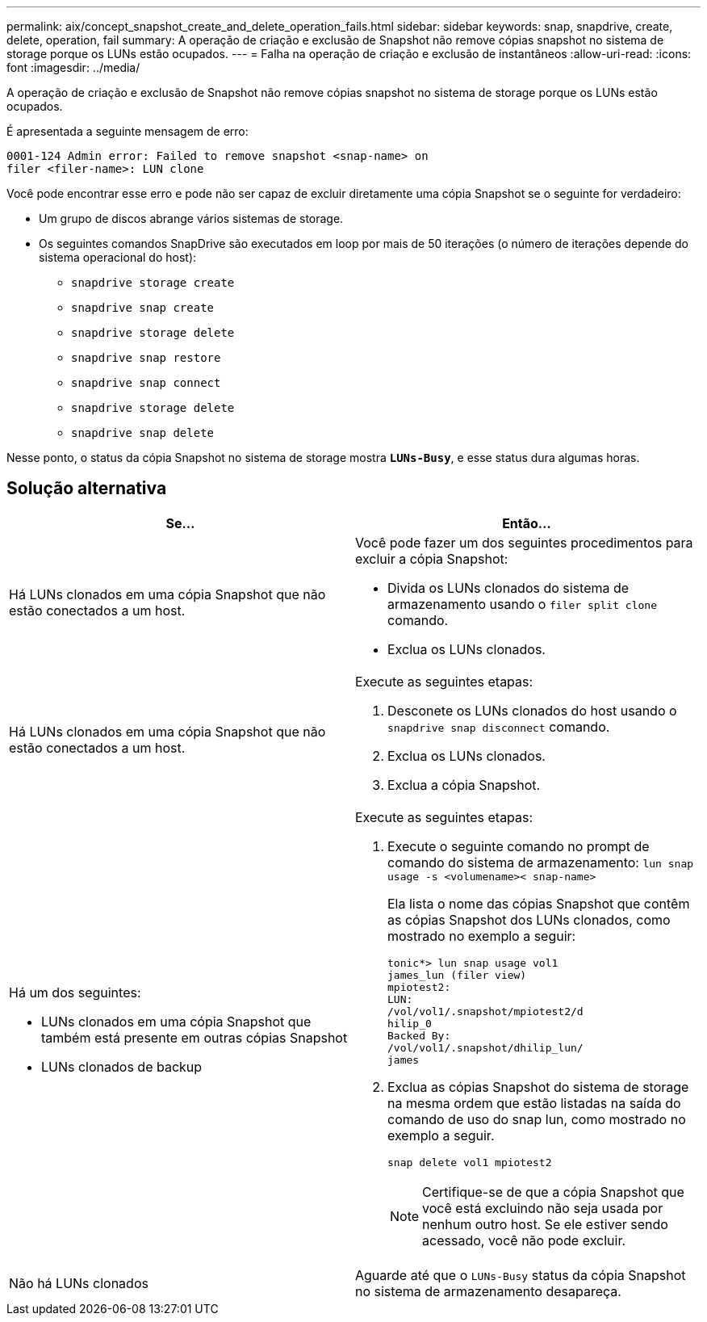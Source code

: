 ---
permalink: aix/concept_snapshot_create_and_delete_operation_fails.html 
sidebar: sidebar 
keywords: snap, snapdrive, create, delete, operation, fail 
summary: A operação de criação e exclusão de Snapshot não remove cópias snapshot no sistema de storage porque os LUNs estão ocupados. 
---
= Falha na operação de criação e exclusão de instantâneos
:allow-uri-read: 
:icons: font
:imagesdir: ../media/


[role="lead"]
A operação de criação e exclusão de Snapshot não remove cópias snapshot no sistema de storage porque os LUNs estão ocupados.

É apresentada a seguinte mensagem de erro:

[listing]
----
0001-124 Admin error: Failed to remove snapshot <snap-name> on
filer <filer-name>: LUN clone
----
Você pode encontrar esse erro e pode não ser capaz de excluir diretamente uma cópia Snapshot se o seguinte for verdadeiro:

* Um grupo de discos abrange vários sistemas de storage.
* Os seguintes comandos SnapDrive são executados em loop por mais de 50 iterações (o número de iterações depende do sistema operacional do host):
+
** `snapdrive storage create`
** `snapdrive snap create`
** `snapdrive storage delete`
** `snapdrive snap restore`
** `snapdrive snap connect`
** `snapdrive storage delete`
** `snapdrive snap delete`




Nesse ponto, o status da cópia Snapshot no sistema de storage mostra `*LUNs-Busy*`, e esse status dura algumas horas.



== Solução alternativa

|===
| *Se...* | *Então...* 


 a| 
Há LUNs clonados em uma cópia Snapshot que não estão conectados a um host.
 a| 
Você pode fazer um dos seguintes procedimentos para excluir a cópia Snapshot:

* Divida os LUNs clonados do sistema de armazenamento usando o `filer split clone` comando.
* Exclua os LUNs clonados.




 a| 
Há LUNs clonados em uma cópia Snapshot que não estão conectados a um host.
 a| 
Execute as seguintes etapas:

. Desconete os LUNs clonados do host usando o `snapdrive snap disconnect` comando.
. Exclua os LUNs clonados.
. Exclua a cópia Snapshot.




 a| 
Há um dos seguintes:

* LUNs clonados em uma cópia Snapshot que também está presente em outras cópias Snapshot
* LUNs clonados de backup

 a| 
Execute as seguintes etapas:

. Execute o seguinte comando no prompt de comando do sistema de armazenamento: `lun snap usage -s <volumename>< snap-name>`
+
Ela lista o nome das cópias Snapshot que contêm as cópias Snapshot dos LUNs clonados, como mostrado no exemplo a seguir:

+
[listing]
----
tonic*> lun snap usage vol1
james_lun (filer view)
mpiotest2:
LUN:
/vol/vol1/.snapshot/mpiotest2/d
hilip_0
Backed By:
/vol/vol1/.snapshot/dhilip_lun/
james
----
. Exclua as cópias Snapshot do sistema de storage na mesma ordem que estão listadas na saída do comando de uso do snap lun, como mostrado no exemplo a seguir.
+
`snap delete vol1 mpiotest2`

+

NOTE: Certifique-se de que a cópia Snapshot que você está excluindo não seja usada por nenhum outro host. Se ele estiver sendo acessado, você não pode excluir.





 a| 
Não há LUNs clonados
 a| 
Aguarde até que o `LUNs-Busy` status da cópia Snapshot no sistema de armazenamento desapareça.

|===